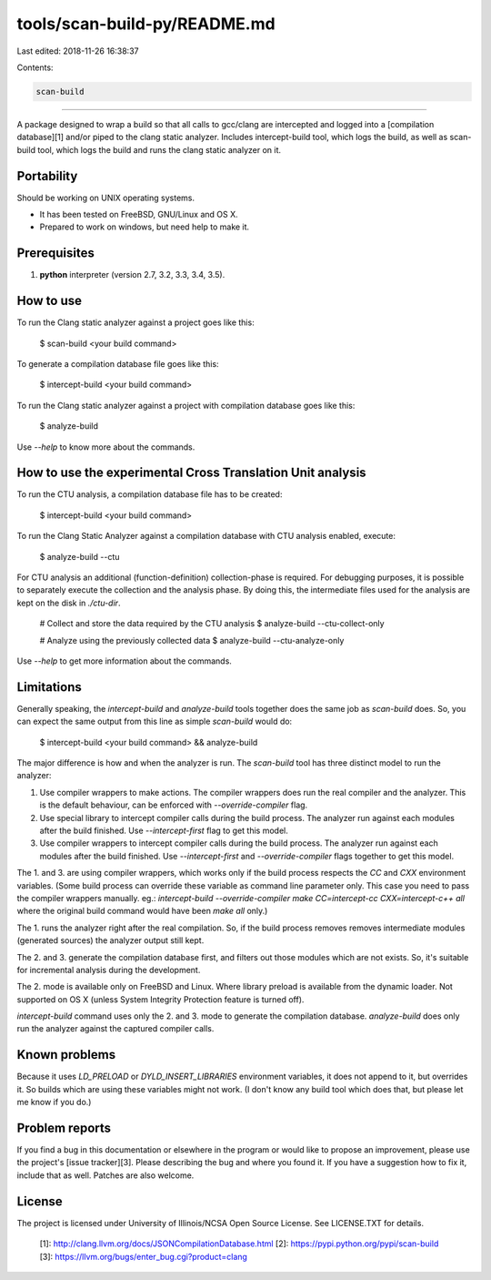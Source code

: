 tools/scan-build-py/README.md
=============================

Last edited: 2018-11-26 16:38:37

Contents:

.. code-block:: md

    scan-build
==========

A package designed to wrap a build so that all calls to gcc/clang are
intercepted and logged into a [compilation database][1] and/or piped to
the clang static analyzer. Includes intercept-build tool, which logs
the build, as well as scan-build tool, which logs the build and runs
the clang static analyzer on it.

Portability
-----------

Should be working on UNIX operating systems.

- It has been tested on FreeBSD, GNU/Linux and OS X.
- Prepared to work on windows, but need help to make it.


Prerequisites
-------------

1. **python** interpreter (version 2.7, 3.2, 3.3, 3.4, 3.5).


How to use
----------

To run the Clang static analyzer against a project goes like this:

    $ scan-build <your build command>

To generate a compilation database file goes like this:

    $ intercept-build <your build command>

To run the Clang static analyzer against a project with compilation database
goes like this:

    $ analyze-build

Use `--help` to know more about the commands.


How to use the experimental Cross Translation Unit analysis
-----------------------------------------------------------

To run the CTU analysis, a compilation database file has to be created:

    $ intercept-build <your build command>

To run the Clang Static Analyzer against a compilation database
with CTU analysis enabled, execute:
    
    $ analyze-build --ctu

For CTU analysis an additional (function-definition) collection-phase is required. 
For debugging purposes, it is possible to separately execute the collection 
and the analysis phase. By doing this, the intermediate files used for 
the analysis are kept on the disk in `./ctu-dir`.
    
    # Collect and store the data required by the CTU analysis
    $ analyze-build --ctu-collect-only
    
    # Analyze using the previously collected data
    $ analyze-build --ctu-analyze-only

Use `--help` to get more information about the commands.


Limitations
-----------

Generally speaking, the `intercept-build` and `analyze-build` tools together
does the same job as `scan-build` does. So, you can expect the same output
from this line as simple `scan-build` would do:

    $ intercept-build <your build command> && analyze-build

The major difference is how and when the analyzer is run. The `scan-build`
tool has three distinct model to run the analyzer:

1.  Use compiler wrappers to make actions.
    The compiler wrappers does run the real compiler and the analyzer.
    This is the default behaviour, can be enforced with `--override-compiler`
    flag.

2.  Use special library to intercept compiler calls during the build process.
    The analyzer run against each modules after the build finished.
    Use `--intercept-first` flag to get this model.

3.  Use compiler wrappers to intercept compiler calls during the build process.
    The analyzer run against each modules after the build finished.
    Use `--intercept-first` and `--override-compiler` flags together to get
    this model.

The 1. and 3. are using compiler wrappers, which works only if the build
process respects the `CC` and `CXX` environment variables. (Some build
process can override these variable as command line parameter only. This case
you need to pass the compiler wrappers manually. eg.: `intercept-build
--override-compiler make CC=intercept-cc CXX=intercept-c++ all` where the
original build command would have been `make all` only.)

The 1. runs the analyzer right after the real compilation. So, if the build
process removes removes intermediate modules (generated sources) the analyzer
output still kept.

The 2. and 3. generate the compilation database first, and filters out those
modules which are not exists. So, it's suitable for incremental analysis during
the development.

The 2. mode is available only on FreeBSD and Linux. Where library preload
is available from the dynamic loader. Not supported on OS X (unless System
Integrity Protection feature is turned off).

`intercept-build` command uses only the 2. and 3. mode to generate the
compilation database. `analyze-build` does only run the analyzer against the
captured compiler calls.


Known problems
--------------

Because it uses `LD_PRELOAD` or `DYLD_INSERT_LIBRARIES` environment variables,
it does not append to it, but overrides it. So builds which are using these
variables might not work. (I don't know any build tool which does that, but
please let me know if you do.)


Problem reports
---------------

If you find a bug in this documentation or elsewhere in the program or would
like to propose an improvement, please use the project's [issue tracker][3].
Please describing the bug and where you found it. If you have a suggestion
how to fix it, include that as well. Patches are also welcome.


License
-------

The project is licensed under University of Illinois/NCSA Open Source License.
See LICENSE.TXT for details.

  [1]: http://clang.llvm.org/docs/JSONCompilationDatabase.html
  [2]: https://pypi.python.org/pypi/scan-build
  [3]: https://llvm.org/bugs/enter_bug.cgi?product=clang


